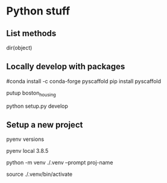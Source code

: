 * Python stuff
** List methods
dir(object)

** Locally develop with packages
# This package adds the putup command into our environment which we use to create a Python package with:
#conda install -c conda-forge pyscaffold
pip install pyscaffold

putup boston_housing
# Now we can change into the new boston_housing directory and install the package inside our environment in development mode:

# Within your venv
python setup.py develop

# Q? How to do this in a cloud function deployment?
** Setup a new project

# Decide on a python version

pyenv versions

pyenv local 3.8.5

# Create a new venv for the project
python -m venv ./.venv --prompt proj-name

# Activate venv
source ./.venv/bin/activate
